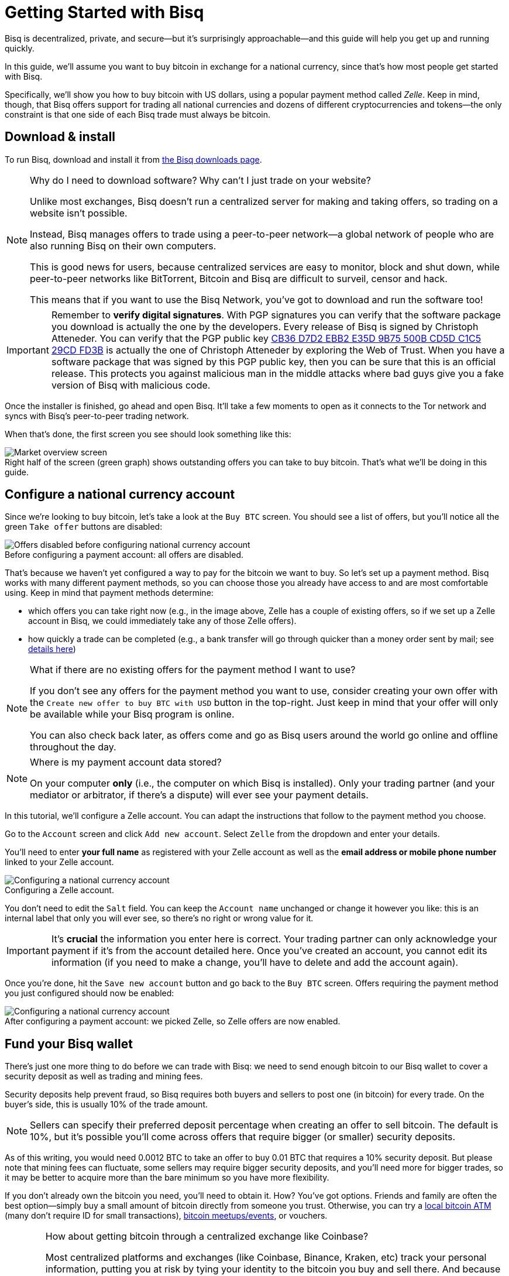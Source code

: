 = Getting Started with Bisq
:imagesdir: ./images
:!figure-caption:

Bisq is decentralized, private, and secure—but it's surprisingly approachable—and this guide will help you get up and running quickly.

In this guide, we'll assume you want to buy bitcoin in exchange for a national currency, since that's how most people get started with Bisq.

Specifically, we'll show you how to buy bitcoin with US dollars, using a popular payment method called _Zelle_. Keep in mind, though, that Bisq offers support for trading all national currencies and dozens of different cryptocurrencies and tokens—the only constraint is that one side of each Bisq trade must always be bitcoin.

== Download & install

To run Bisq, download and install it from https://bisq.network/downloads/[the Bisq downloads page^].

[NOTE]
.Why do I need to download software? Why can't I just trade on your website?
====
Unlike most exchanges, Bisq doesn't run a centralized server for making and taking offers, so trading on a website isn't possible.

Instead, Bisq manages offers to trade using a peer-to-peer network—a global network of people who are also running Bisq on their own computers.

This is good news for users, because centralized services are easy to monitor, block and shut down, while peer-to-peer networks like BitTorrent, Bitcoin and Bisq are difficult to surveil, censor and hack.

This means that if you want to use the Bisq Network, you've got to download and run the software too!
====

IMPORTANT: Remember to *verify digital signatures*. With PGP signatures you can verify that the software package you download is actually the one by the developers.
Every release of Bisq is signed by Christoph Atteneder. You can verify that the PGP public key https://bisq.network/pubkey/29CDFD3B.asc[CB36 D7D2 EBB2 E35D 9B75 500B CD5D C1C5 29CD FD3B] is actually the one of Christoph Atteneder by exploring the Web of Trust.
When you have a software package that was signed by this PGP public key, then you can be sure that this is an official release. This protects you against malicious man in the middle attacks where bad guys give you a fake version of Bisq with malicious code.

Once the installer is finished, go ahead and open Bisq. It'll take a few moments to open as it connects to the Tor network and syncs with Bisq's peer-to-peer trading network.

When that's done, the first screen you see should look something like this:

.Right half of the screen (green graph) shows outstanding offers you can take to buy bitcoin. That's what we'll be doing in this guide.
image::market-screen.png[Market overview screen]

== Configure a national currency account

Since we're looking to buy bitcoin, let's take a look at the `Buy BTC` screen. You should see a list of offers, but you'll notice all the green `Take offer` buttons are disabled:

.Before configuring a payment account: all offers are disabled.
image::before-adding-fiat-account.png[Offers disabled before configuring national currency account]

That's because we haven't yet configured a way to pay for the bitcoin we want to buy. So let's set up a payment method. Bisq works with many different payment methods, so you can choose those you already have access to and are most comfortable using. Keep in mind that payment methods determine:

* which offers you can take right now (e.g., in the image above, Zelle has a couple of existing offers, so if we set up a Zelle account in Bisq, we could immediately take any of those Zelle offers).
* how quickly a trade can be completed (e.g., a bank transfer will go through quicker than a money order sent by mail; see https://bisq.network/faq/#trade-periods[details here^])

[NOTE]
.What if there are no existing offers for the payment method I want to use?
====
If you don't see any offers for the payment method you want to use, consider creating your own offer with the `Create new offer to buy BTC with USD` button in the top-right. Just keep in mind that your offer will only be available while your Bisq program is online.

You can also check back later, as offers come and go as Bisq users around the world go online and offline throughout the day.
====

[NOTE]
.Where is my payment account data stored?
====
On your computer *only* (i.e., the computer on which Bisq is installed). Only your trading partner (and your mediator or arbitrator, if there's a dispute) will ever see your payment details.
====

In this tutorial, we'll configure a Zelle account. You can adapt the instructions that follow to the payment method you choose.

Go to the `Account` screen and click `Add new account`. Select `Zelle` from the dropdown and enter your details.

You'll need to enter *your full name* as registered with your Zelle account as well as the *email address or mobile phone number* linked to your Zelle account.

.Configuring a Zelle account.
image::configure-fiat-account.png[Configuring a national currency account]

You don't need to edit the `Salt` field. You can keep the `Account name` unchanged or change it however you like: this is an internal label that only you will ever see, so there's no right or wrong value for it.

IMPORTANT: It's *crucial* the information you enter here is correct. Your trading partner can only acknowledge your payment if it's from the account detailed here. Once you've created an account, you cannot edit its information (if you need to make a change, you'll have to delete and add the account again).

Once you're done, hit the `Save new account` button and go back to the `Buy BTC` screen. Offers requiring the payment method you just configured should now be enabled:

.After configuring a payment account: we picked Zelle, so Zelle offers are now enabled.
image::after-adding-fiat-account.png[Configuring a national currency account]

== Fund your Bisq wallet

There's just one more thing to do before we can trade with Bisq: we need to send enough bitcoin to our Bisq wallet to cover a security deposit as well as trading and mining fees.

Security deposits help prevent fraud, so Bisq requires both buyers and sellers to post one (in bitcoin) for every trade. On the buyer's side, this is usually 10% of the trade amount.

NOTE: Sellers can specify their preferred deposit percentage when creating an offer to sell bitcoin. The default is 10%, but it's possible you'll come across offers that require bigger (or smaller) security deposits.

As of this writing, you would need 0.0012 BTC to take an offer to buy 0.01 BTC that requires a 10% security deposit. But please note that mining fees can fluctuate, some sellers may require bigger security deposits, and you'll need more for bigger trades, so it may be better to acquire more than the bare minimum so you have more flexibility.

If you don't already own the bitcoin you need, you'll need to obtain it. How? You've got options. Friends and family are often the best option—simply buy a small amount of bitcoin directly from someone you trust. Otherwise, you can try a https://coinatmradar.com/[local bitcoin ATM] (many don't require ID for small transactions), https://www.meetup.com/topics/bitcoin/[bitcoin meetups/events], or vouchers.

[WARNING]
.How about getting bitcoin through a centralized exchange like Coinbase?
====
Most centralized platforms and exchanges (like Coinbase, Binance, Kraken, etc) track your personal information, putting you at risk by tying your identity to the bitcoin you buy and sell there. And because Bitcoin transactions are public and easily traceable, potentially _all_ of your future transactions involving those bitcoin could be traced back to you.

Bisq is built from the ground up to avoid this privacy fiasco, so we strongly recommend avoiding centralized exchanges and to get your first bitcoin through one of the other channels mentioned above.
====

Once you've gotten enough bitcoin for your security deposit and fees, you can move it into Bisq's built-in wallet. This isn't strictly required, but it'll make trading more convenient since the security deposit & fees you need to accept an offer will be readily available when making or taking an offer.

[IMPORTANT]
====
Make sure to password-protect your Bisq client and to write down the _seed words_ for your Bisq wallet. Seed words allow you to recover the funds in your wallet in case of disaster. You'll find them in the `Wallet seed` section of the `Account` screen. <<secure-wallet#,Learn more here>>.

Don't worry, we'll remind you about this again at the end of this tutorial so you don't forget.
====

To send bitcoin to your Bisq wallet, go to the `Funds` screen and click the `Receive` tab. Send your bitcoin to one of the addresses listed there.

.You can send your bitcoin to an address listed here (yours will be different from the one in this image).
image::fund-bisq-wallet.png[Fund your Bisq wallet]

If you'd rather not hold any bitcoin in your Bisq wallet, that's fine, but you'll need to transfer your security deposit & fees manually when you take an offer (more on this below).

== Take an offer

:figure-caption: Figure

Now that we've gotten setup out of the way, let's trade!

=== 1. Select an offer

[.float-group]
--
[.right.text-center]
.Select an offer you like.
image::select-an-offer.png[Select an offer,400,400]

Back in the `Buy BTC` screen, click the green `Take Offer` button for the offer you'd like to take.

--

[sidebar]
.Note on Limits for New Payment Accounts
--
To secure the network from scammers and other bad actors, _unsigned_ Bisq payment accounts are limited to buying 0.01 BTC until they are _signed_ by another trusted peer.

You can have your new payment account signed by selecting an offer to buy bitcoin from a seller who's capable of signing your account.

Just look for an offer with this check mark:

image::peer-can-sign-offer-listing.png[Look for this indicator.,400,400]

See more details in the <<account-signing, account signing documentation>>.
--

=== 2. Send deposit and fees to trade wallet

[.float-group]
--
[.right.text-center]
.Send this much bitcoin to this address.
image::deposit-details.png[Deposit details,400,400]

When taking an offer, Bisq creates a special trade wallet to hold your security deposit and fees. This wallet will be used to pay your _taker fee,_ and will then be used to transfer your security deposit into a _multisig escrow transaction_ together with the seller's security deposit and the bitcoin being traded.

Once you and the seller have completed your ends of the trade, you'll receive the bitcoin you bought along with your security deposit.

Bisq will tell you the address of the trade wallet and exactly how much to send it.

* If you already have enough bitcoin in your Bisq wallet, click `Transfer funds from Bisq wallet` and the funds will automatically transfer to the trade wallet.
* If not, go ahead and send the amount required (`Funds needed`) to the specified address (`Trade wallet address`). See Figure 2.
--

[NOTE]
.A multisig escrow transaction? How does that work?
====
Bisq never takes custody of users' bitcoin or national currency funds—indeed there is no way it could, because Bisq is just software, not a company. The "escrow transaction" mentioned above is a _smart contract_—specifically a 2-of-2 multisignature Bitcoin transaction involving you and the seller. You can read more about multisig wallets https://en.bitcoin.it/wiki/Multisignature[here^].
====

[sidebar]
.A note on trading fees
--

[.left.text-center]
.Pick trading fee
image::trading-fee-toggle-focused.png[Pick trading fee.]

You'll notice a toggle to pick between BTC trading fees and BSQ trading fees.

What's this about? Is Bisq shilling its own altcoin?

Hold your horses!

BSQ is **colored bitcoin** that funds and governs Bisq. Remember, Bisq is a _network_ run by _software_—not a _company_ run by a _CEO_—but decisions still need to be made and developers still need to be paid. BSQ colored bitcoin and the Bisq DAO achieve these functions for the Bisq network without a corporate entity, legal jurisdiction, or any designated "leadership".

There was never an ICO, just <<dao/phase-zero#, extensive conception>>, development, and testing over 4+ years to make it a reality.

**Using BSQ is optional**. But buying BSQ pays Bisq's developers and makes the project sustainable, so it's encouraged, and this is reflected in trading fees—BSQ fees are considerably lower than BTC fees.

If you'd like to give BSQ a try, <<getting-started-dao-traders#, see how you can get some>>. For more on the Bisq DAO, see https://www.youtube.com/playlist?list=PLFH5SztL5cYPAXWFz-IMB4dBZ0MEZEG_e[these videos^] or <<user-dao-intro#, this doc>>.
--

=== 3. Confirm trade

Once you've funded your trade wallet, you'll see a `Review: Take offer to buy bitcoin` button appear.

Click it, and Bisq will then show you all the details of the offer you're about to take.

.Look over these details carefully.
image::confirm-deal.png[Confirm trade details]

*Make sure these details are correct.* After you confirm these details, there's no backing out—you must follow through (or risk losing your deposit).

If it all looks good, go ahead and hit `Confirm: Take offer to buy bitcoin`.

Your trade has now officially begun!

=== 4. Send payment

[.float-group]
--

[.right.text-center]
.Payment details pop-up.
image::seller-payment-details.png[Seller payment details,400,400]

Now that you've taken an offer, it's almost time to pay the seller.

First, before showing you the seller's payment details, Bisq will wait for the Bitcoin network to confirm the trade's transactions. On average, this takes 10 minutes.

Then, you'll see a pop-up with the seller's details. Go ahead and pay the seller through the agreed payment method.

[NOTE]
.Confirmations?
====
Each confirmation makes a bitcoin transaction exponentially harder to reverse. You can wait for as many confirmations as you like before sending payment—just note the remaining time indicator. The seller must _receive_ your payment before that timer runs out.

.Make sure the seller receives your payment before this timer runs out.
image::remaining-time-to-pay.png[Send payment quickly]

Learn more about bitcoin transaction confirmations https://en.bitcoin.it/wiki/Confirmation[here^].
====

--

=== 5. Mark payment as sent

[.float-group]
--

[.right.text-center]
.Mark payment as sent.
image::mark-payment-sent.png[Mark payment as sent,400,400]

Once you've sent your payment, be sure to mark the payment as sent in Bisq by clicking the `Payment started` button.

It's easy to forget this step, but remember: Bisq doesn't integrate with national currency payment methods in any way—so Bisq won't know you've sent your payment until you say so.

When you click `Payment started`, the seller will receive a notification that lets them know the payment is on the way. They'll be on the lookout for it now.

--

=== 6. Complete trade

[.float-group]
--

[.right.text-center]
.Trade complete.
image::complete-trade.png[Complete trade,400,400]

When the seller receives your payment, they'll mark it as received in Bisq. Bisq will then complete the trade by releasing the bitcoin you bought to you along with your security deposit.

You can keep your new bitcoin in your built-in Bisq wallet by clicking `Move Funds to Bisq Wallet` or send it elsewhere by clicking `Withdraw to External Wallet`.

--

Congratulations. You've just completed your first trade on Bisq!

== Next steps

==== Security

It's *crucial* that you secure your Bisq wallet. Without a password, your wallet data is stored on your hard drive unencrypted. That's _dangerous_.

Please follow our <<secure-wallet#,short guide here>> to set a password, encrypt your wallet, and securely store your wallet's recovery seed words.

==== Backups

All your data is stored locally on your machine in the Bisq data directory. If something happens, _no one_ can help you!

Therefore it's also **crucial** that you back up your Bisq data directory on a regular basis. <<backup-recovery#, Here are details and instructions>>.

==== Mobile Notifications

There are points in the Bisq trading process when your attention is required, but what if you're not near your computer at those times?

To solve this problem, you can get https://bisq.network/downloads/[Bisq's mobile notifications apps for iOS and Android^]. Once paired with your Bisq client, the app will send you a notification as soon as an offer is accepted, a payment is sent, etc.

== Get help and stay in touch

If you get stuck, reach out! There's a community of people to help you on the https://bisq.community/[Bisq forum^], the https://www.reddit.com/r/bisq/[/r/bisq subreddit^], and https://keybase.io/team/bisq[Keybase^].

You can get news and updates about Bisq via https://twitter.com/bisq_network[Twitter^] and https://www.youtube.com/c/bisq-network[YouTube^].

And if you really like Bisq, <<contributor-checklist#,consider contributing>>! Even if you're not a developer, there's much you can do.

== Improve this doc

Find a typo or have other suggestions for improvement? Please https://github.com/bisq-network/bisq-docs/blob/master/{docname}{docfilesuffix}[edit this doc] or https://github.com/bisq-network/bisq-docs/issues/new?title=Improvement+suggestion+for+{docname}{docfilesuffix}[report an issue].
